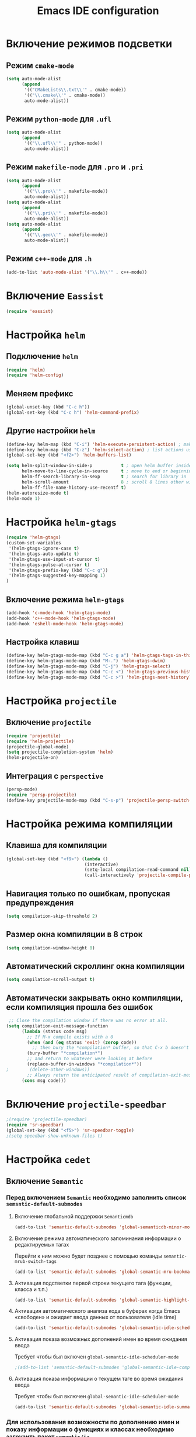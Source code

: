 #+TITLE: Emacs IDE configuration
* Включение режимов подсветки
** Режим =cmake-mode=
  #+begin_src emacs-lisp
(setq auto-mode-alist
	  (append
	   '(("CMakeLists\\.txt\\'" . cmake-mode))
	   '(("\\.cmake\\'" . cmake-mode))
	   auto-mode-alist))
  #+end_src
** Режим =python-mode= для ~.ufl~
  #+begin_src emacs-lisp
(setq auto-mode-alist
	  (append
	   '(("\\.ufl\\'" . python-mode))
	   auto-mode-alist))
  #+end_src
** Режим =makefile-mode= для ~.pro~ и ~.pri~
  #+begin_src emacs-lisp
(setq auto-mode-alist
	  (append
	   '(("\\.pro\\'" . makefile-mode))
	   auto-mode-alist))
(setq auto-mode-alist
	  (append
	   '(("\\.pri\\'" . makefile-mode))
	   auto-mode-alist))
(setq auto-mode-alist
	  (append
	   '(("\\.geo\\'" . makefile-mode))
	   auto-mode-alist))
  #+end_src
** Режим =c++-mode= для ~.h~
  #+begin_src emacs-lisp
(add-to-list 'auto-mode-alist '("\\.h\\'" . c++-mode))
  #+end_src

* Включение =Eassist=
  #+begin_src emacs-lisp
(require 'eassist)
  #+end_src
* Настройка =helm=
** Подключение =helm=
#+begin_src emacs-lisp
(require 'helm)
(require 'helm-config)
#+end_src
** Меняем префикс
#+begin_src emacs-lisp
(global-unset-key (kbd "C-c h"))
(global-set-key (kbd "C-c h") 'helm-command-prefix)
#+end_src
** Другие настройки =helm=
#+begin_src emacs-lisp
(define-key helm-map (kbd "C-i") 'helm-execute-persistent-action) ; make TAB works in terminal
(define-key helm-map (kbd "C-z") 'helm-select-action) ; list actions using C-z
(global-set-key (kbd "<f2>") 'helm-buffers-list)

(setq helm-split-window-in-side-p           t ; open helm buffer inside current window, not occupy whole other window
      helm-move-to-line-cycle-in-source     t ; move to end or beginning of source when reaching top or bottom of source.
      helm-ff-search-library-in-sexp        t ; search for library in `require' and `declare-function' sexp.
      helm-scroll-amount                    8 ; scroll 8 lines other window using M-<next>/M-<prior>
      helm-ff-file-name-history-use-recentf t)
(helm-autoresize-mode t)
(helm-mode 1)
#+end_src
* Настройка =helm-gtags=
#+begin_src emacs-lisp
(require 'helm-gtags)
(custom-set-variables
 '(helm-gtags-ignore-case t)
 '(helm-gtags-auto-update t)
 '(helm-gtags-use-input-at-cursor t)
 '(helm-gtags-pulse-at-cursor t)
 '(helm-gtags-prefix-key (kbd "C-c g"))
 '(helm-gtags-suggested-key-mapping 1)
)
#+end_src
** Включение режима =helm-gtags=
#+begin_src emacs-lisp
(add-hook 'c-mode-hook 'helm-gtags-mode)
(add-hook 'c++-mode-hook 'helm-gtags-mode)
(add-hook 'eshell-mode-hook 'helm-gtags-mode)
#+end_src
** Настройка клавиш
#+begin_src emacs-lisp
(define-key helm-gtags-mode-map (kbd "C-c g a") 'helm-gtags-tags-in-this-function)
(define-key helm-gtags-mode-map (kbd "M-.") 'helm-gtags-dwim)
(define-key helm-gtags-mode-map (kbd "C-j") 'helm-gtags-select)
(define-key helm-gtags-mode-map (kbd "C-c <") 'helm-gtags-previous-history)
(define-key helm-gtags-mode-map (kbd "C-c >") 'helm-gtags-next-history)
#+end_src
* Настройка =projectile=
** Включение =projectile=
#+begin_src emacs-lisp
(require 'projectile)
(require 'helm-projectile)
(projectile-global-mode)
(setq projectile-completion-system 'helm)
(helm-projectile-on)
#+end_src
** Интеграция с =perspective=
#+begin_src emacs-lisp
(persp-mode)
(require 'persp-projectile)
(define-key projectile-mode-map (kbd "C-s-p") 'projectile-persp-switch-project)
#+end_src
* Настройка режима компиляции
** Клавиша для компиляции
#+begin_src emacs-lisp
(global-set-key (kbd "<f9>") (lambda ()
                              (interactive)
                              (setq-local compilation-read-command nil)
                              (call-interactively 'projectile-compile-project)))
#+end_src
** Навигация только по ошибкам, пропуская предупреждения
#+begin_src emacs-lisp
(setq compilation-skip-threshold 2)
#+end_src
** Размер окна компиляции в 8 строк
     #+begin_src emacs-lisp
(setq compilation-window-height 8)
     #+end_src
** Автоматический скроллинг окна компиляции
#+begin_src emacs-lisp
(setq compilation-scroll-output t)
#+end_src
** Автоматически закрывать окно компиляции, если компиляция прошла без ошибок
	 #+begin_src emacs-lisp
 ;; Close the compilation window if there was no error at all.
(setq compilation-exit-message-function
      (lambda (status code msg)
        ;; If M-x compile exists with a 0
        (when (and (eq status 'exit) (zerop code))
          ;; then bury the *compilation* buffer, so that C-x b doesn't go there
    	(bury-buffer "*compilation*")
	    ;; and return to whatever were looking at before
        (replace-buffer-in-windows "*compilation*"))
;        (delete-other-windows))
        ;; Always return the anticipated result of compilation-exit-message-function
	  (cons msg code)))
	 #+end_src

* Включение =projectile-speedbar=
  #+begin_src emacs-lisp
;(require 'projectile-speedbar)
(require 'sr-speedbar)
(global-set-key (kbd "<f5>") 'sr-speedbar-toggle)
;(setq speedbar-show-unknown-files t)
  #+end_src
* Настройка =cedet=
** Включение =Semantic=
*** Перед включением ~Semantic~ необходимо заполнить список ~semsntic-default-submodes~
**** Включение глобальной поддержки ~Semanticmdb~
#+begin_src emacs-lisp 
(add-to-list 'semantic-default-submodes 'global-semanticdb-minor-mode)
#+end_src
**** Включение режима автоматического запоминания информации о редактируемых тагах
     Перейти к ним можно будет позднее с помощью команды ~semantic-mrub-switch-tags~
     #+begin_src emacs-lisp
(add-to-list 'semantic-default-submodes 'global-semantic-mru-bookmark-mode)
      #+end_src
**** Активация подстветки первой строки текущего тага (функции, класса и т.п.)
     #+begin_src emacs-lisp
(add-to-list 'semantic-default-submodes 'global-semantic-highlight-func-mode)
     #+end_src
**** Активация автоматического анализа кода в буферах когда Emacs «свободен» и ожидает ввода данных от пользователя (idle time) 
     #+begin_src emacs-lisp
(add-to-list 'semantic-default-submodes 'global-semantic-idle-scheduler-mode)
     #+end_src
**** Активация показа возможных дополнений имен во время ожидания ввода
     Требует чтобы был включен ~global-semantic-idle-scheduler-mode~
     #+begin_src emacs-lisp
;(add-to-list 'semantic-default-submodes 'global-semantic-idle-completions-mode)
     #+end_src
**** Активация показа информации о текущем таге во время ожидания ввода
     Требует чтобы был включен ~global-semantic-idle-scheduler-mode~ 
     #+begin_src emacs-lisp
(add-to-list 'semantic-default-submodes 'global-semantic-idle-summary-mode)
     #+end_src
*** Для использования  возможности по дополнению имен и показу информации о функциях и классах необходимо загрузить пакет ~semantic/ia~
    #+begin_src emacs-lisp
(require 'semantic/ia)
    #+end_src
*** Включаем ~Semantic~
    #+begin_src emacs-lisp
(semantic-mode 1)
(semantic-load-enable-excessive-code-helpers)
(global-semantic-tag-folding-mode 1)
    #+end_src
** Загрузка системных пакетов
   Если вы используете ~GCC~ для программирования на ~C~ & ~C++~, то пакет может автоматически получить данные о нахождении системных
   подключаемых файлов. Для этого вам необходимо загрузить пакет
   ~semantic/bovine/gcc~:
   #+begin_src emacs-lisp
(require 'semantic/bovine/c)
(require 'semantic/bovine/gcc)
(require 'semantic/wisent/python)
   #+end_src
** Настройка =Semanticdb=
*** Настройка CEDET для работы с библиотекой Qt4
    #+begin_src emacs-lisp
(setq qt4-base-dir "/usr/include/qt4")
(setq qwt-base-dir "/usr/include/qwt")
(semantic-add-system-include qt4-base-dir 'c++-mode)
(semantic-add-system-include qt4-base-dir 'c-mode)
(semantic-add-system-include (concat qt4-base-dir "/QtCore") 'c++-mode)
(semantic-add-system-include (concat qt4-base-dir "/QtCore") 'c-mode)
(semantic-add-system-include (concat qt4-base-dir "/Qt3Support") 'c++-mode)
(semantic-add-system-include (concat qt4-base-dir "/Qt3Support") 'c-mode)
(semantic-add-system-include (concat qt4-base-dir "/QtDBus") 'c++-mode)
(semantic-add-system-include (concat qt4-base-dir "/QtDBus") 'c-mode)
(semantic-add-system-include (concat qt4-base-dir "/QtDeclarative") 'c++-mode)
(semantic-add-system-include (concat qt4-base-dir "/QtDeclarative") 'c-mode)
(semantic-add-system-include (concat qt4-base-dir "/QtDesiner") 'c++-mode)
(semantic-add-system-include (concat qt4-base-dir "/QtDesiner") 'c-mode)
(semantic-add-system-include (concat qt4-base-dir "/QtGui") 'c++-mode)
(semantic-add-system-include (concat qt4-base-dir "/QtGui") 'c-mode)
(semantic-add-system-include (concat qt4-base-dir "/QtHelp") 'c++-mode)
(semantic-add-system-include (concat qt4-base-dir "/QtHelp") 'c-mode)
(semantic-add-system-include (concat qt4-base-dir "/QtNetwork") 'c++-mode)
(semantic-add-system-include (concat qt4-base-dir "/QtNetwork") 'c-mode)
(semantic-add-system-include (concat qt4-base-dir "/QtOpenGL") 'c++-mode)
(semantic-add-system-include (concat qt4-base-dir "/QtOpenGL") 'c-mode)
(semantic-add-system-include (concat qt4-base-dir "/QtScript") 'c++-mode)
(semantic-add-system-include (concat qt4-base-dir "/QtScript") 'c-mode)
(semantic-add-system-include (concat qt4-base-dir "/QtScriptTools") 'c++-mode)
(semantic-add-system-include (concat qt4-base-dir "/QtScriptTools") 'c-mode)
(semantic-add-system-include (concat qt4-base-dir "/QtSql") 'c++-mode)
(semantic-add-system-include (concat qt4-base-dir "/QtSql") 'c-mode)
(semantic-add-system-include (concat qt4-base-dir "/QtSvg") 'c++-mode)
(semantic-add-system-include (concat qt4-base-dir "/QtSvg") 'c-mode)
(semantic-add-system-include (concat qt4-base-dir "/QtTest") 'c++-mode)
(semantic-add-system-include (concat qt4-base-dir "/QtTest") 'c-mode)
(semantic-add-system-include (concat qt4-base-dir "/QtUiTools") 'c++-mode)
(semantic-add-system-include (concat qt4-base-dir "/QtUiTools") 'c-mode)
(semantic-add-system-include (concat qt4-base-dir "/QtWebKit") 'c++-mode)
(semantic-add-system-include (concat qt4-base-dir "/QtWebKit") 'c-mode)
(semantic-add-system-include (concat qt4-base-dir "/QtXml") 'c++-mode)
(semantic-add-system-include (concat qt4-base-dir "/QtXml") 'c-mode)
(semantic-add-system-include (concat qt4-base-dir "/QtXmlPatterns") 'c++-mode)
(semantic-add-system-include (concat qt4-base-dir "/QtXmlPatterns") 'c-mode)
(semantic-add-system-include qwt-base-dir 'c++-mode)
(semantic-add-system-include qwt-base-dir 'c-mode)
(add-to-list 'auto-mode-alist (cons qt4-base-dir 'c++-mode))
(add-to-list 'auto-mode-alist (cons qt4-base-dir 'c-mode))
(add-to-list 'semantic-lex-c-preprocessor-symbol-file (concat qt4-base-dir "/Qt/qconfig.h"))
(add-to-list 'semantic-lex-c-preprocessor-symbol-file (concat qt4-base-dir "/Qt/qconfig-dist.h"))
(add-to-list 'semantic-lex-c-preprocessor-symbol-file (concat qt4-base-dir "/Qt/qglobal.h"))
    #+end_src
*** Настройка CEDET для работы с библиотекой ITK-4.5
    #+begin_src emacs-lisp
(setq itk-base-dir "/usr/include/ITK-4.5")
(semantic-add-system-include itk-base-dir 'c++-mode)
(semantic-add-system-include itk-base-dir 'c-mode)
(semantic-add-system-include (concat itk-base-dir "/blas") 'c++-mode)
(semantic-add-system-include (concat itk-base-dir "/blas") 'c-mode)
(semantic-add-system-include (concat itk-base-dir "/datapac") 'c++-mode)
(semantic-add-system-include (concat itk-base-dir "/datapac") 'c-mode)
(semantic-add-system-include (concat itk-base-dir "/egcs") 'c++-mode)
(semantic-add-system-include (concat itk-base-dir "/egcs") 'c-mode)
(semantic-add-system-include (concat itk-base-dir "/eispac") 'c++-mode)
(semantic-add-system-include (concat itk-base-dir "/eispac") 'c-mode)
(semantic-add-system-include (concat itk-base-dir "/emulation") 'c++-mode)
(semantic-add-system-include (concat itk-base-dir "/emulation") 'c-mode)
(semantic-add-system-include (concat itk-base-dir "/gcc") 'c++-mode)
(semantic-add-system-include (concat itk-base-dir "/gcc") 'c-mode)
(semantic-add-system-include (concat itk-base-dir "/gcc-libstdcxx-v3") 'c++-mode)
(semantic-add-system-include (concat itk-base-dir "/gcc-libstdcxx-v3") 'c-mode)
(semantic-add-system-include (concat itk-base-dir "/gdcmjpeg") 'c++-mode)
(semantic-add-system-include (concat itk-base-dir "/gdcmjpeg") 'c-mode)
(semantic-add-system-include (concat itk-base-dir "/generic") 'c++-mode)
(semantic-add-system-include (concat itk-base-dir "/generic") 'c-mode)
(semantic-add-system-include (concat itk-base-dir "/internal") 'c++-mode)
(semantic-add-system-include (concat itk-base-dir "/internal") 'c-mode)
(semantic-add-system-include (concat itk-base-dir "/iso") 'c++-mode)
(semantic-add-system-include (concat itk-base-dir "/iso") 'c-mode)
(semantic-add-system-include (concat itk-base-dir "/itkfdstream") 'c++-mode)
(semantic-add-system-include (concat itk-base-dir "/itkfdstream") 'c-mode)
(semantic-add-system-include (concat itk-base-dir "/itkhdf5") 'c++-mode)
(semantic-add-system-include (concat itk-base-dir "/itkhdf5") 'c-mode)
(semantic-add-system-include (concat itk-base-dir "/itkjpeg") 'c++-mode)
(semantic-add-system-include (concat itk-base-dir "/itkjpeg") 'c-mode)
(semantic-add-system-include (concat itk-base-dir "/itkpng") 'c++-mode)
(semantic-add-system-include (concat itk-base-dir "/itkpng") 'c-mode)
(semantic-add-system-include (concat itk-base-dir "/itksys") 'c++-mode)
(semantic-add-system-include (concat itk-base-dir "/itksys") 'c-mode)
(semantic-add-system-include (concat itk-base-dir "/itkzlib") 'c++-mode)
(semantic-add-system-include (concat itk-base-dir "/itkzlib") 'c-mode)
(semantic-add-system-include (concat itk-base-dir "/lapack") 'c++-mode)
(semantic-add-system-include (concat itk-base-dir "/lapack") 'c-mode)
(semantic-add-system-include (concat itk-base-dir "/laso") 'c++-mode)
(semantic-add-system-include (concat itk-base-dir "/laso") 'c-mode)
(semantic-add-system-include (concat itk-base-dir "/linpack") 'c++-mode)
(semantic-add-system-include (concat itk-base-dir "/linpack") 'c-mode)
(semantic-add-system-include (concat itk-base-dir "/mathews") 'c++-mode)
(semantic-add-system-include (concat itk-base-dir "/mathews") 'c-mode)
(semantic-add-system-include (concat itk-base-dir "/minpack") 'c++-mode)
(semantic-add-system-include (concat itk-base-dir "/minpack") 'c-mode)
(semantic-add-system-include (concat itk-base-dir "/mwerk") 'c++-mode)
(semantic-add-system-include (concat itk-base-dir "/mwerk") 'c-mode)
(semantic-add-system-include (concat itk-base-dir "/napack") 'c++-mode)
(semantic-add-system-include (concat itk-base-dir "/napack") 'c-mode)
(semantic-add-system-include (concat itk-base-dir "/opt") 'c++-mode)
(semantic-add-system-include (concat itk-base-dir "/opt") 'c-mode)
(semantic-add-system-include (concat itk-base-dir "/sgi") 'c++-mode)
(semantic-add-system-include (concat itk-base-dir "/sgi") 'c-mode)
(semantic-add-system-include (concat itk-base-dir "/saprse") 'c++-mode)
(semantic-add-system-include (concat itk-base-dir "/sparse") 'c-mode)
(semantic-add-system-include (concat itk-base-dir "/stlport") 'c++-mode)
(semantic-add-system-include (concat itk-base-dir "/stlport") 'c-mode)
(semantic-add-system-include (concat itk-base-dir "/sunpro") 'c++-mode)
(semantic-add-system-include (concat itk-base-dir "/sunpro") 'c-mode)
(semantic-add-system-include (concat itk-base-dir "/temperton") 'c++-mode)
(semantic-add-system-include (concat itk-base-dir "/temperton") 'c-mode)
(semantic-add-system-include (concat itk-base-dir "/vcl_sys") 'c++-mode)
(semantic-add-system-include (concat itk-base-dir "/vcl_sys") 'c-mode)
(semantic-add-system-include (concat itk-base-dir "/vnl") 'c++-mode)
(semantic-add-system-include (concat itk-base-dir "/vnl") 'c-mode)
    #+end_src
*** Настройка CEDET для работы с библиотекой VTK-5.8
    #+begin_src emacs-lisp
(setq vtk-base-dir "/usr/include/vtk-5.8")
(semantic-add-system-include vtk-base-dir 'c++-mode)
(semantic-add-system-include vtk-base-dir 'c-mode)
(semantic-add-system-include (concat vtk-base-dir "/alglib") 'c++-mode)
(semantic-add-system-include (concat vtk-base-dir "/alglib") 'c-mode)
(semantic-add-system-include (concat vtk-base-dir "/Cosmo") 'c++-mode)
(semantic-add-system-include (concat vtk-base-dir "/Cosmo") 'c-mode)
(semantic-add-system-include (concat vtk-base-dir "/internal") 'c++-mode)
(semantic-add-system-include (concat vtk-base-dir "/internal") 'c-mode)
(semantic-add-system-include (concat vtk-base-dir "/mrmpi") 'c++-mode)
(semantic-add-system-include (concat vtk-base-dir "/mrmpi") 'c-mode)
(semantic-add-system-include (concat vtk-base-dir "/TclTk") 'c++-mode)
(semantic-add-system-include (concat vtk-base-dir "/TclTk") 'c-mode)
(semantic-add-system-include (concat vtk-base-dir "/VPIC") 'c++-mode)
(semantic-add-system-include (concat vtk-base-dir "/VPIC") 'c-mode)
(semantic-add-system-include (concat vtk-base-dir "/vtkexpat") 'c++-mode)
(semantic-add-system-include (concat vtk-base-dir "/vtkexpat") 'c-mode)
(semantic-add-system-include (concat vtk-base-dir "/vtklibproj4") 'c++-mode)
(semantic-add-system-include (concat vtk-base-dir "/vtklibproj4") 'c-mode)
(semantic-add-system-include (concat vtk-base-dir "/vtkmetaio") 'c++-mode)
(semantic-add-system-include (concat vtk-base-dir "/vtkmetaio") 'c-mode
)(semantic-add-system-include (concat vtk-base-dir "/vtknetcfd") 'c++-mode)
(semantic-add-system-include (concat vtk-base-dir "/vtknetcfd") 'c-mode)
(semantic-add-system-include (concat vtk-base-dir "/vtksqlite") 'c++-mode)
(semantic-add-system-include (concat vtk-base-dir "/vtksqlite") 'c-mode)
(semantic-add-system-include (concat vtk-base-dir "/vtkstd") 'c++-mode)
(semantic-add-system-include (concat vtk-base-dir "/vtkstd") 'c-mode)
(semantic-add-system-include (concat vtk-base-dir "/vtksys") 'c++-mode)
(semantic-add-system-include (concat vtk-base-dir "/vtksys") 'c-mode)
    #+end_src
*** Настройка CEDET для работы с библиотекой CGAL
    #+begin_src emacs-lisp
(setq cgal-base-dir "/usr/include/CGAL")
(semantic-add-system-include cgal-base-dir 'c++-mode)
(semantic-add-system-include cgal-base-dir 'c-mode)   
    #+end_src

** Привязка клавиш к командам =Semantic=
   #+begin_src emacs-lisp
(defun svl/cedet-hook()
  (local-set-key [(control return)] 'semantic-ia-complete-symbol-menu)
  (local-set-key "\C-c?" 'semantic-ia-complete-symbol)

  (local-set-key "\C-c>" 'semantic-ia-complete-symbol-analyze-inline)
  (local-set-key "\C-c=" 'semantic-decoration-include-visit)

  (local-set-key "\C-cj" 'semantic-ia-fast-jump)
  (local-set-key "\C-cq" 'semantic-ia-show-doc)
  (local-set-key "\C-cs" 'semantic-ia-show-summary)
  (local-set-key "\C-cp" 'semantic-analyze-proto-impl-toggle)
  (local-set-key "\C-cf" 'senator-fold-tag)
  (local-set-key "\C-cu" 'senator-unfold-tag)
  (local-set-key "\C-c\C-t" 'senator-fold-tag-toggle)
 
  (define-key c++-mode-map (kbd "M-j") 'backward-char)
  (define-key c++-mode-map (kbd "C-M-j") 'backward-word)
)

(defun svl/c-mode-cedet-hook ()
  (local-set-key "\C-ct" 'eassist-switch-h-cpp)
  (local-set-key "\C-xt" 'eassist-switch-h-cpp)
  (local-set-key "\C-ce" 'eassist-list-methods)
  (local-set-key "\C-c\C-r" 'semantic-symref)
)

(add-hook 'c-mode-common-hook 'svl/cedet-hook)
(add-hook 'c-mode-common-hook 'svl/c-mode-cedet-hook)
  #+end_src
** Включаем поддержку =gnu global=
   #+begin_src emacs-lisp
(when (cedet-gnu-global-version-check t)
  (semanticdb-enable-gnu-global-databases 'c-mode t)
  (semanticdb-enable-gnu-global-databases 'c++-mode t)
  (semanticdb-enable-gnu-global-databases 'python-mode t))
   #+end_src
* Настройка =company-mode=
** Активация режима
#+begin_src emacs-lisp
(require 'company)
(add-hook 'after-init-hook 'global-company-mode)
(add-to-list 'company-backends 'company-semantic)
(add-to-list 'company-backends 'company-gtags)
(define-key c-mode-map  [(control tab)] 'company-complete)
(define-key c++-mode-map  [(control tab)] 'company-complete)
#+end_src
** Включение =company-c-headers=
#+begin_src emacs-lisp
(add-to-list 'company-backends 'company-c-headers)
#+end_src
** Изменение цветовой темы =company=
#+begin_src emacs-lisp
(require 'color)
  
(let ((bg (face-attribute 'default :background)))
  (custom-set-faces
   `(company-tooltip ((t (:inherit default :background ,(color-lighten-name bg 2)))))
   `(company-scrollbar-bg ((t (:background ,(color-lighten-name bg 10)))))
   `(company-scrollbar-fg ((t (:background ,(color-lighten-name bg 5)))))
   `(company-tooltip-selection ((t (:inherit font-lock-function-name-face))))
   `(company-tooltip-common ((t (:inherit font-lock-constant-face))))))
#+end_src
* Настройка =smart-tabs=
#+begin_src emacs-lisp
;  (smart-tabs-insinuate 'c 'python)
#+end_src
